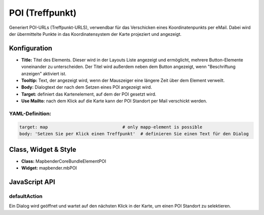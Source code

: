 .. _poi:

POI (Treffpunkt)
**************************

Generiert POI-URLs (Treffpunkt-URLS), verwendbar für das Verschicken eines Koordinatenpunkts per eMail. Dabei wird der übermittelte Punkte in das Koordinatensystem der Karte projeziert und angezeigt.

.. image:: ../../../../../figures/de/poi.png
     :scale: 80
     

Konfiguration
=============


.. image:: ../../../../../figures/de/poi_configuration.png
     :scale: 80
     

* **Title:** Titel des Elements. Dieser wird in der Layouts Liste angezeigt und ermöglicht, mehrere Button-Elemente voneinander zu unterscheiden. Der Titel wird außerdem neben dem Button angezeigt, wenn "Beschriftung anzeigen" aktiviert ist.
* **Tooltip:** Text, der angezeigt wird, wenn der Mauszeiger eine längere Zeit über dem Element verweilt.
* **Body:** Dialogtext der nach dem Setzen eines POI angezeigt wird. 
* **Target:** definiert das Kartenelement, auf dem der POI gesetzt wird.
* **Use Mailto:** nach dem Klick auf die Karte kann der POI Standort per Mail verschickt werden. 

YAML-Definition:
----

.. code-block:: yaml

    target: map                             # only mapp-element is possible
    body: 'Setzen Sie per Klick einen Treffpunkt'  # definieren Sie einen Text für den Dialog


Class, Widget & Style
============================

* **Class:** Mapbender\CoreBundle\Element\POI
* **Widget:** mapbender.mbPOI


JavaScript API
==============

defaultAction
-------------

Ein Dialog wird geöffnet und wartet auf den nächsten Klick in der Karte, um einen POI Standort zu selektieren.
